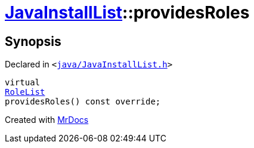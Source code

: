[#JavaInstallList-providesRoles]
= xref:JavaInstallList.adoc[JavaInstallList]::providesRoles
:relfileprefix: ../
:mrdocs:


== Synopsis

Declared in `&lt;https://github.com/PrismLauncher/PrismLauncher/blob/develop/launcher/java/JavaInstallList.h#L45[java&sol;JavaInstallList&period;h]&gt;`

[source,cpp,subs="verbatim,replacements,macros,-callouts"]
----
virtual
xref:BaseVersionList/RoleList.adoc[RoleList]
providesRoles() const override;
----



[.small]#Created with https://www.mrdocs.com[MrDocs]#
